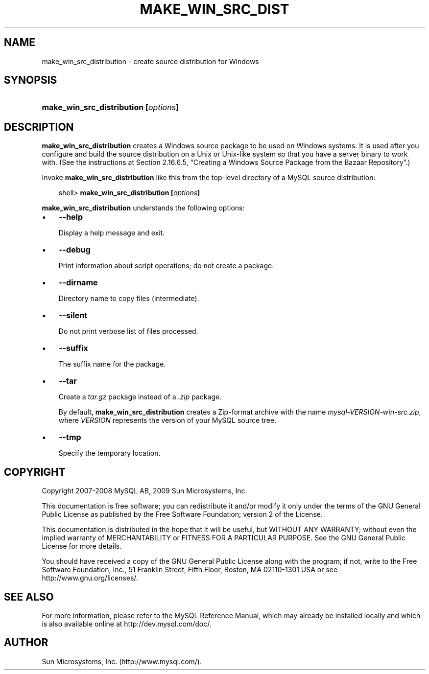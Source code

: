 .\"     Title: \fBmake_win_src_distribution\fR
.\"    Author: 
.\" Generator: DocBook XSL Stylesheets v1.70.1 <http://docbook.sf.net/>
.\"      Date: 05/07/2009
.\"    Manual: MySQL Database System
.\"    Source: MySQL 5.0
.\"
.TH "\fBMAKE_WIN_SRC_DIST" "1" "05/07/2009" "MySQL 5.0" "MySQL Database System"
.\" disable hyphenation
.nh
.\" disable justification (adjust text to left margin only)
.ad l
.SH "NAME"
make_win_src_distribution \- create source distribution for Windows
.SH "SYNOPSIS"
.HP 36
\fBmake_win_src_distribution [\fR\fB\fIoptions\fR\fR\fB]\fR
.SH "DESCRIPTION"
.PP
\fBmake_win_src_distribution\fR
creates a Windows source package to be used on Windows systems. It is used after you configure and build the source distribution on a Unix or Unix\-like system so that you have a server binary to work with. (See the instructions at
Section\ 2.16.6.5, \(lqCreating a Windows Source Package from the Bazaar Repository\(rq.)
.PP
Invoke
\fBmake_win_src_distribution\fR
like this from the top\-level directory of a MySQL source distribution:
.sp
.RS 3n
.nf
shell> \fBmake_win_src_distribution [\fR\fB\fIoptions\fR\fR\fB]\fR
.fi
.RE
.PP
\fBmake_win_src_distribution\fR
understands the following options:
.TP 3n
\(bu
\fB\-\-help\fR
.sp
Display a help message and exit.
.TP 3n
\(bu
\fB\-\-debug\fR
.sp
Print information about script operations; do not create a package.
.TP 3n
\(bu
\fB\-\-dirname\fR
.sp
Directory name to copy files (intermediate).
.TP 3n
\(bu
\fB\-\-silent\fR
.sp
Do not print verbose list of files processed.
.TP 3n
\(bu
\fB\-\-suffix\fR
.sp
The suffix name for the package.
.TP 3n
\(bu
\fB\-\-tar\fR
.sp
Create a
\fItar.gz\fR
package instead of a
\fI.zip\fR
package.
.sp
By default,
\fBmake_win_src_distribution\fR
creates a Zip\-format archive with the name
\fImysql\-\fR\fI\fIVERSION\fR\fR\fI\-win\-src.zip\fR, where
\fIVERSION\fR
represents the version of your MySQL source tree.
.TP 3n
\(bu
\fB\-\-tmp\fR
.sp
Specify the temporary location.
.SH "COPYRIGHT"
.PP
Copyright 2007\-2008 MySQL AB, 2009 Sun Microsystems, Inc.
.PP
This documentation is free software; you can redistribute it and/or modify it only under the terms of the GNU General Public License as published by the Free Software Foundation; version 2 of the License.
.PP
This documentation is distributed in the hope that it will be useful, but WITHOUT ANY WARRANTY; without even the implied warranty of MERCHANTABILITY or FITNESS FOR A PARTICULAR PURPOSE. See the GNU General Public License for more details.
.PP
You should have received a copy of the GNU General Public License along with the program; if not, write to the Free Software Foundation, Inc., 51 Franklin Street, Fifth Floor, Boston, MA 02110\-1301 USA or see http://www.gnu.org/licenses/.
.SH "SEE ALSO"
For more information, please refer to the MySQL Reference Manual,
which may already be installed locally and which is also available
online at http://dev.mysql.com/doc/.
.SH AUTHOR
Sun Microsystems, Inc. (http://www.mysql.com/).
